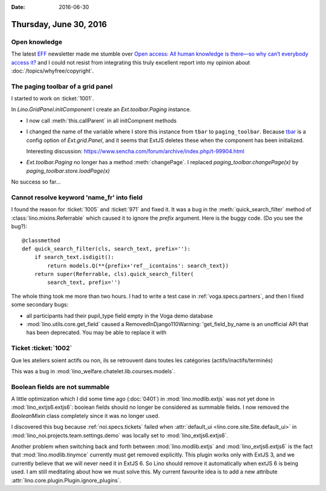 :date: 2016-06-30

=======================
Thursday, June 30, 2016
=======================

Open knowledge
==============

The latest `EFF <https://www.eff.org/>`_ newsletter made me stumble
over `Open access: All human knowledge is there—so why can’t everybody
access it?
<http://arstechnica.com/science/2016/06/what-is-open-access-free-sharing-of-all-human-knowledge/>`_
and I could not resist from integrating this truly excellent report
into my opinion about :doc:`/topics/whyfree/copyright`.


The paging toolbar of a grid panel
==================================

I started to work on :ticket:`1001`.

In `Lino.GridPanel.initComponent` I create an `Ext.toolbar.Paging`
instance.  

- I now call :meth:`this.callParent` in all initCompnent methods

- I changed the name of the variable where I store this instance from
  ``tbar`` to ``paging_toolbar``.  Because `tbar
  <http://docs.sencha.com/extjs/6.0.2-classic/Ext.grid.Panel.html#cfg-tbar>`_
  is a config option of `Ext.grid.Panel`, and it seems that ExtJS
  deletes these when the component has been initialized.

  Interesting discussion:
  https://www.sencha.com/forum/archive/index.php/t-99904.html

- `Ext.toolbar.Paging` no longer has a method :meth:`changePage`.  I
  replaced `paging_toolbar.changePage(x)` by
  `paging_toolbar.store.loadPage(x)`

No success so far...


Cannot resolve keyword 'name_fr' into field
===========================================

I found the reason for :ticket:`1005` and :ticket:`971` and fixed it.
It was a bug in the :meth:`quick_search_filter` method of
:class:`lino.mixins.Referrable` which caused it to ignore the `prefix`
argument. Here is the buggy code. (Do you see the bug?)::

    @classmethod
    def quick_search_filter(cls, search_text, prefix=''):
        if search_text.isdigit():
            return models.Q(**{prefix+'ref__icontains': search_text})
        return super(Referrable, cls).quick_search_filter(
            search_text, prefix='')

The whole thing took me more than two hours.  I had to write a test
case in :ref:`voga.specs.partners`, and then I fixed some secondary
bugs:

- all participants had their pupil_type field empty in the Voga demo database
- :mod:`lino.utils.core.get_field` caused a RemovedInDjango110Warning:
  'get_field_by_name is an unofficial API that has been
  deprecated. You may be able to replace it with


Ticket :ticket:`1002`
=====================

Que les ateliers soient actifs ou non, ils se retrouvent dans toutes les catégories (actifs/inactifs/terminés)

This was a bug in
:mod:`lino_welfare.chatelet.lib.courses.models`.


Boolean fields are not summable
===============================

A little optimization which I did some time ago (:doc:`0401`) in
:mod:`lino.modlib.extjs` was not yet done in
:mod:`lino_extjs6.extjs6`: boolean fields should no longer be
considered as summable fields.  I now removed the `BooleanMixin` class
completely since it was no longer used.

I discovered this bug because :ref:`noi.specs.tickets` failed when
:attr:`default_ui <lino.core.site.Site.default_ui>` in
:mod:`lino_noi.projects.team.settings.demo` was locally set to
:mod:`lino_extjs6.extjs6`.

Another problem when switching back and forth between
:mod:`lino.modlib.extjs` and :mod:`lino_extjs6.extjs6` is the fact
that :mod:`lino.modlib.tinymce` currently must get removed explicitly.
This plugin works only with ExtJS 3, and we currently believe that we
will never need it in ExtJS 6.  
So Lino should remove it automatically when extJS 6 is being used.
I am still meditating about how we must solve this.
My current favourite idea is to add a new attribute
:attr:`lino.core.plugin.Plugin.ignore_plugins`.

